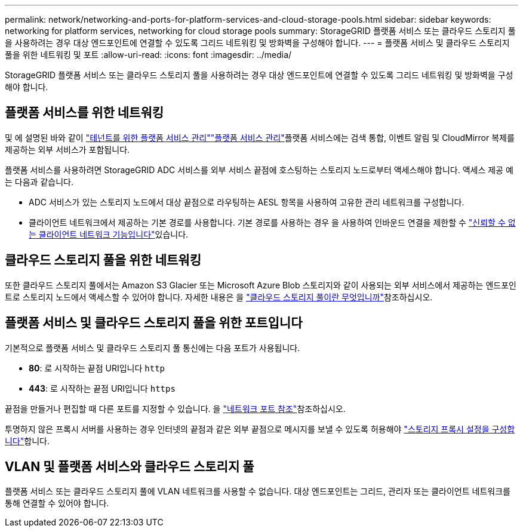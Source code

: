 ---
permalink: network/networking-and-ports-for-platform-services-and-cloud-storage-pools.html 
sidebar: sidebar 
keywords: networking for platform services, networking for cloud storage pools 
summary: StorageGRID 플랫폼 서비스 또는 클라우드 스토리지 풀을 사용하려는 경우 대상 엔드포인트에 연결할 수 있도록 그리드 네트워킹 및 방화벽을 구성해야 합니다. 
---
= 플랫폼 서비스 및 클라우드 스토리지 풀을 위한 네트워킹 및 포트
:allow-uri-read: 
:icons: font
:imagesdir: ../media/


[role="lead"]
StorageGRID 플랫폼 서비스 또는 클라우드 스토리지 풀을 사용하려는 경우 대상 엔드포인트에 연결할 수 있도록 그리드 네트워킹 및 방화벽을 구성해야 합니다.



== 플랫폼 서비스를 위한 네트워킹

및 에 설명된 바와 같이 link:../admin/manage-platform-services-for-tenants.html["테넌트를 위한 플랫폼 서비스 관리"]link:../tenant/considerations-for-platform-services.html["플랫폼 서비스 관리"]플랫폼 서비스에는 검색 통합, 이벤트 알림 및 CloudMirror 복제를 제공하는 외부 서비스가 포함됩니다.

플랫폼 서비스를 사용하려면 StorageGRID ADC 서비스를 외부 서비스 끝점에 호스팅하는 스토리지 노드로부터 액세스해야 합니다. 액세스 제공 예는 다음과 같습니다.

* ADC 서비스가 있는 스토리지 노드에서 대상 끝점으로 라우팅하는 AESL 항목을 사용하여 고유한 관리 네트워크를 구성합니다.
* 클라이언트 네트워크에서 제공하는 기본 경로를 사용합니다. 기본 경로를 사용하는 경우 을 사용하여 인바운드 연결을 제한할 수 link:../admin/manage-firewall-controls.html["신뢰할 수 없는 클라이언트 네트워크 기능입니다"]있습니다.




== 클라우드 스토리지 풀을 위한 네트워킹

또한 클라우드 스토리지 풀에서는 Amazon S3 Glacier 또는 Microsoft Azure Blob 스토리지와 같이 사용되는 외부 서비스에서 제공하는 엔드포인트로 스토리지 노드에서 액세스할 수 있어야 합니다. 자세한 내용은 을 link:../ilm/what-cloud-storage-pool-is.html["클라우드 스토리지 풀이란 무엇입니까"]참조하십시오.



== 플랫폼 서비스 및 클라우드 스토리지 풀을 위한 포트입니다

기본적으로 플랫폼 서비스 및 클라우드 스토리지 풀 통신에는 다음 포트가 사용됩니다.

* *80*: 로 시작하는 끝점 URI입니다 `http`
* *443*: 로 시작하는 끝점 URI입니다 `https`


끝점을 만들거나 편집할 때 다른 포트를 지정할 수 있습니다. 을 link:internal-grid-node-communications.html["네트워크 포트 참조"]참조하십시오.

투명하지 않은 프록시 서버를 사용하는 경우 인터넷의 끝점과 같은 외부 끝점으로 메시지를 보낼 수 있도록 허용해야 link:../admin/configuring-storage-proxy-settings.html["스토리지 프록시 설정을 구성합니다"]합니다.



== VLAN 및 플랫폼 서비스와 클라우드 스토리지 풀

플랫폼 서비스 또는 클라우드 스토리지 풀에 VLAN 네트워크를 사용할 수 없습니다. 대상 엔드포인트는 그리드, 관리자 또는 클라이언트 네트워크를 통해 연결할 수 있어야 합니다.
